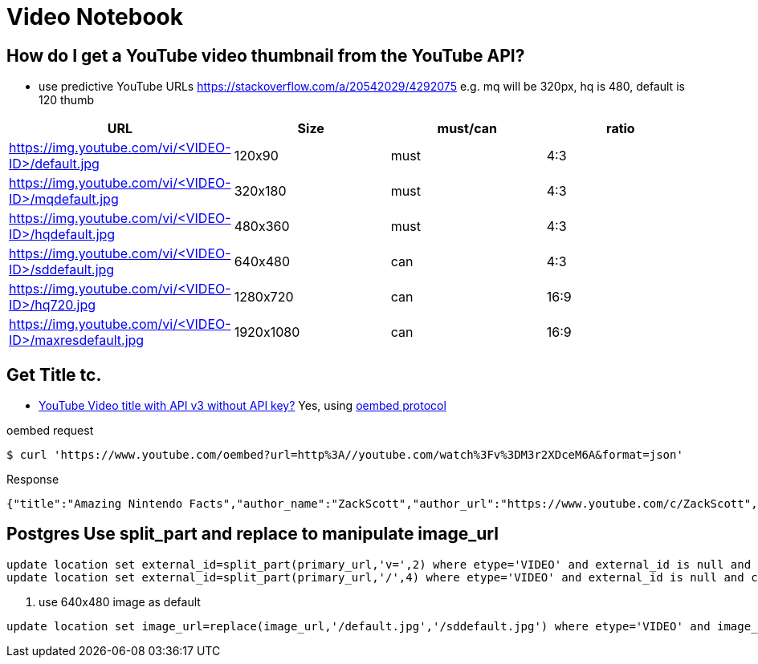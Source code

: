 = Video Notebook

==  How do I get a YouTube video thumbnail from the YouTube API?

* use predictive YouTube URLs https://stackoverflow.com/a/20542029/4292075[]
e.g. mq will be 320px, hq is 480, default is 120 thumb

[cols=4,1,1,1,options="header"]
|===
| URL|Size|must/can|ratio
| https://img.youtube.com/vi/<VIDEO-ID>/default.jpg|  120x90|must|4:3
| https://img.youtube.com/vi/<VIDEO-ID>/mqdefault.jpg| 320x180|must|4:3
| https://img.youtube.com/vi/<VIDEO-ID>/hqdefault.jpg| 480x360|must|4:3
| https://img.youtube.com/vi/<VIDEO-ID>/sddefault.jpg| 640x480|can|4:3
| https://img.youtube.com/vi/<VIDEO-ID>/hq720.jpg| 1280x720|can|16:9
| https://img.youtube.com/vi/<VIDEO-ID>/maxresdefault.jpg| 1920x1080|can|16:9
|===

== Get Title tc.

* https://stackoverflow.com/a/48884290/4292075[YouTube Video title with API v3 without API key?] Yes, using https://oembed.com/[oembed protocol]

.oembed request
----
$ curl 'https://www.youtube.com/oembed?url=http%3A//youtube.com/watch%3Fv%3DM3r2XDceM6A&format=json'
----

.Response
----
{"title":"Amazing Nintendo Facts","author_name":"ZackScott","author_url":"https://www.youtube.com/c/ZackScott","type":"video","height":113,"width":200,"version":"1.0","provider_name":"YouTube","provider_url":"https://www.youtube.com/","thumbnail_height":360,"thumbnail_width":480,"thumbnail_url":"https://i.ytimg.com/vi/M3r2XDceM6A/hqdefault.jpg","html":"\u003ciframe width=\u0022200\u0022 height=\u0022113\u0022 src=\u0022https://www.youtube.com/embed/M3r2XDceM6A?feature=oembed\u0022 frameborder=\u00220\u0022 allow=\u0022accelerometer; autoplay; clipboard-write; encrypted-media; gyroscope; picture-in-picture\u0022 allowfullscreen\u003e\u003c/iframe\u003e"}
----

== Postgres Use split_part and replace to manipulate image_url
----
update location set external_id=split_part(primary_url,'v=',2) where etype='VIDEO' and external_id is null and char_length(split_part(primary_url,'v=',2)) > 0
update location set external_id=split_part(primary_url,'/',4) where etype='VIDEO' and external_id is null and char_length(split_part(primary_url,'/',4)) > 0
----
. use 640x480 image as default
----
update location set image_url=replace(image_url,'/default.jpg','/sddefault.jpg') where etype='VIDEO' and image_url like '%/default.jpg'
----
